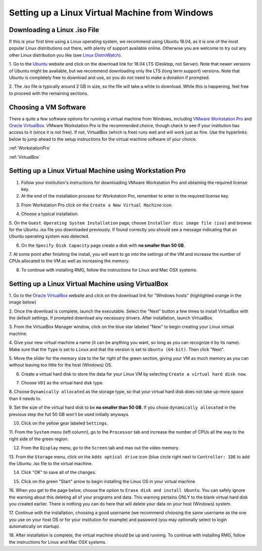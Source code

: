 .. _virtualMachineSetup:

************************************************
Setting up a Linux Virtual Machine from Windows
************************************************

Downloading a Linux .iso File
================================

If this is your first time using a Linux operating system, we recommend using Ubuntu 18.04, as it is one of the most
popular Linux distributions out there, with plenty of support available online. Otherwise you are welcome to try out
any other Linux distribution you like (see `Linux DistroWatch`_).

.. _Linux DistroWatch: https://distrowatch.com/
.. _Ubuntu: https://www.ubuntu.com/#download

1. Go to the Ubuntu_ website and click on the download link for 18.04 LTS (Desktop, not Server). Note that newer
versions of Ubuntu might be available, but we recommend downloading only the LTS (long term support) versions. Note that
Ubuntu is completely free to download and use, so you do not need to make a donation if prompted.

.. image:: images/Ubuntu1804.png
    :align: center

2. The .iso file is typically around 2 GB in size, so the file will take a while to download. While this is happening,
feel free to proceed with the remaining sections.


Choosing a VM Software
=========================

There a quite a few software options for running a virtual machine from Windows, including `VMware Workstation Pro`_
and `Oracle VirtualBox`_. VMware Workstation Pro is the recommended choice, though check to see if your institution has
access to it (since it is not free). If not, VirtualBox (which is free) runs well and will work just as fine. Use the
hyperlinks below to jump ahead to the setup instructions for the virtual machine software of your choice.

.. _VMware Workstation Pro: https://my.vmware.com/en/web/vmware/info/slug/desktop_end_user_computing/vmware_workstation_pro/15_0
.. _Oracle VirtualBox: https://www.virtualbox.org/wiki/Downloads


:ref:`WorkstationPro`

:ref:`VirtualBox`

.. _WorkstationPro:

Setting up a Linux Virtual Machine using Workstation Pro
==========================================================
1. Follow your institution's instructions for downloading VMware Workstation Pro and obtaining the required license key.

2. At the end of the installation process for Workstation Pro, remember to enter in the required license key.

.. image:: images/VMware_license.png
    :align: center

3. From Workstation Pro click on the ``Create a New Virtual Machine`` icon.

.. image:: images/VMware_new.png
    :align: center

4. Choose a typical installation.

.. image:: images/VMware_typical.png
    :align: center

5. On the ``Guest Operating System Installation`` page, choose ``Installer disc image file (iso)`` and browse for the
Ubuntu .iso file you downloaded previously. If found correctly you should see a message indicating that an Ubuntu
operating system was detected.

.. image:: images/VMware_iso.png
    :align: center

6. On the ``Specify Disk Capacity`` page create a disk with **no smaller than 50 GB**.

.. image:: images/VMware_disk.png
    :align: center

7. At some point after finishing the install, you will want to go into the settings of the VM and increase the number
of CPUs allocated to the VM as well as increasing the memory.

8. To continue with installing RMG, follow the instructions for Linux and Mac OSX systems.



.. _VirtualBox:

Setting up a Linux Virtual Machine using VirtualBox
==========================================================
1. Go to the `Oracle VirtualBox`_ website and click on the download link for "Windows hosts" (highlighted orange in the
image below)

.. image:: images/VirtualBoxDownload.png
    :align: center

2. Once the download is complete, launch the executable. Select the "Next" button a few times to install VirtualBox
with the default settings. If prompted download any necessary drivers. After installation, launch VirtualBox.

.. image:: images/VBoxInstall_1.png
    :align: center

.. image:: images/VBoxInstall_2.png
    :align: center

.. image:: images/VBoxInstall_3.png
    :align: center

.. image:: images/VBoxInstall_4.png
    :align: center

.. image:: images/VBoxInstall_5.png
    :align: center

.. image:: images/VBoxInstall_6.png
    :align: center

3. From the VirtualBox Manager window, click on the blue star labeled "New" to begin creating your Linux virtual
machine.

.. image:: images/VBoxNew.png
    :align: center

4. Give your new virtual machine a name (it can be anything you want, so long as you can recognize it by its name).
Make sure that the ``Type`` is set to ``Linux`` and that the version is set to ``Ubuntu (64-bit)``. Then click "Next".

.. image:: images/VBox_VM_name.png
    :align: center

5. Move the slider for the memory size to the far right of the green section, giving your VM as much memory as you can
without leaving too little for the host (Windows) OS.

.. image:: images/VBox_memory.png
    :align: center

6. Create a virtual hard disk to store the data for your Linux VM by selecting ``Create a virtual hard disk now``.

.. image:: images/VBox_create_hard_disk.png
    :align: center

7. Choose ``VDI`` as the virtual hard disk type.

.. image:: images/VBox_VDI.png
    :align: center

8. Choose ``Dynamically allocated`` as the storage type, so that your virtual hard disk does not take up more space than
it needs to.

.. image:: images/VBox_dynamic_storage.png
    :align: center

9. Set the size of the virtual hard disk to be **no smaller than 50 GB**. If you chose ``dynamically allocated`` in the
previous step the full 50 GB won't be used initially anyways.

.. image:: images/VBox_disk_size.png
    :align: center

10. Click on the yellow gear labeled ``Settings``.

.. image:: images/VBox_Settings.png
    :align: center

11. From the ``System`` menu (left column), go to the ``Processor`` tab and increase the number of CPUs all the way to
the right side of the green region.

.. image:: images/VBox_cpus.png
    :align: center

12. From the ``Display`` menu, go to the ``Screen`` tab and max out the video memory.

.. image:: images/VBox_video_mem.png
    :align: center

13. From the ``Storage`` menu, click on the ``Adds optical drive`` icon (blue circle right next to ``Controller: IDE``
to add the Ubuntu .iso file to the virtual machine.

.. image:: images/VBox_IDE.png
    :align: center

.. image:: images/VBox_optical_disk.png
    :align: center

.. image:: images/VBox_browse_for_disk.png
    :align: center

.. image:: images/VBox_choose_iso_1.png
    :align: center

14. Click "OK" to save all of the changes.

.. image:: images/VBox_IDE_complete.png
    :align: center

15. Click on the green "Start" arrow to begin installing the Linux OS in your virtual machine

.. image:: images/VBox_Start.png
    :align: center

.. image:: images/VBox_Install_Ubuntu.png
    :align: center

.. image:: images/VBox_Normal_Install.png
    :align: center

16. When you get to the page below, choose the option to ``Erase disk and install Ubuntu``. You can safely ignore the
warning about this deleting all of your programs and data. This warning pertains ONLY to the blank virtual hard disk you
created earlier. There is nothing you can do here that will delete your data on your host (Windows) system.

.. image:: images/VBox_Erase_Disk_Okay.png
    :align: center

.. image:: images/VBox_partitions.png
    :align: center

17. Continue with the installation, choosing a good username (we recommend choosing the same username as the one you use
on your host OS or for your institution for example) and password (you may optionally select to login automatically on
startup).

18. After installation is complete, the virtual machine should be up and running. To continue with installing RMG,
follow the instructions for Linux and Mac OSX systems.

